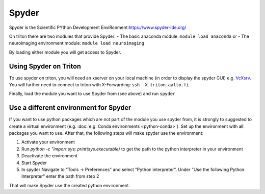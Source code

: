 ======
Spyder
======

Spyder is the Scientific PYthon Development
EnviRonment:\ https://www.spyder-ide.org/

On triton there are two modules that provide Spyder:
- The basic anaconda module:  ``module load anaconda`` or
- The neuroimaging environment module: ``module load neuroimaging``

By loading either module you will get access to Spyder.

Using Spyder on Triton
~~~~~~~~~~~~~~~~~~~~~~

To use spyder on triton, you will need an xserver on your local machine 
(in order to display the spyder GUI) e.g. `VcXsrv <https://sourceforge.net/projects/vcxsrv/>`_.
You will further need to connect to triton with X-Forwarding:  
``ssh -X triton.aalto.fi``

Finally, load the module you want to use Spyder from (see above) and run ``spyder``

Use a different environment for Spyder
~~~~~~~~~~~~~~~~~~~~~~~~~~~~~~~~~~~~~~

If you want to use python packages which are not part of the module you use spyder from,
it is strongly to suggested to create a virtual environment (e.g. :doc:`e.g. Conda environments <python-conda>`).
Set up the environment with all packages you want to use. After that, the following steps will make spyder use the environment:

1. Activate your environment
2. Run `python -c "import sys; print(sys.executable)` to get the path to the python interpreter in your environment
3. Deactivate the environment
4. Start Spyder
5. In spyder Navigate to "Tools -> Preferences" and select "Python interpreter".
   Under "Use the following Python Interpreter" enter the path from step 2

That will make Spyder use the created python environment.





